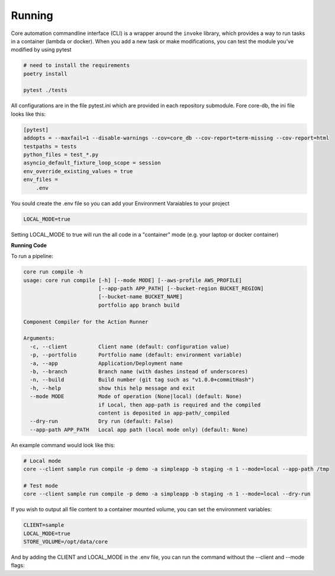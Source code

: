 Running
=======

Core automation commandline interface (CLI) is a wrapper around the ``invoke`` library, which provides a way to run tasks
in a container (lambda or docker).  When you add a new task or make modifications, you can test the module you've modified
by using pytest

.. code-block:: bash

    # need to install the requirements
    poetry install

    pytest ./tests

All configurations are in the file pytest.ini which are provided in each repository submodule.  Fore core-db, the ini
file looks like this:

.. code-block:: ini

    [pytest]
    addopts = --maxfail=1 --disable-warnings --cov=core_db --cov-report=term-missing --cov-report=html
    testpaths = tests
    python_files = test_*.py
    asyncio_default_fixture_loop_scope = session
    env_override_existing_values = true
    env_files =
        .env

You sould create the .env file so you can add your Environment Varaiables to your project

.. code-block:: ini

    LOCAL_MODE=true

Setting LOCAL_MODE to true will run the all code in a "container" mode (e.g. your laptop or docker container)

**Running Code**

To run a pipeline:

.. code-block:: bash

    core run compile -h
    usage: core run compile [-h] [--mode MODE] [--aws-profile AWS_PROFILE]
                            [--app-path APP_PATH] [--bucket-region BUCKET_REGION]
                            [--bucket-name BUCKET_NAME]
                            portfolio app branch build

    Component Compiler for the Action Runner

    Arguments:
      -c, --client          Client name (default: configuration value)
      -p, --portfolio       Portfolio name (default: environment variable)
      -a, --app             Application/Deployment name
      -b, --branch          Branch name (with dashes instead of underscores)
      -n, --build           Build number (git tag such as "v1.0.0+commitHash")
      -h, --help            show this help message and exit
      --mode MODE           Mode of operation (None|local) (default: None)
                            if Local, then app-path is required and the compiled
                            content is deposited in app-path/_compiled
      --dry-run             Dry run (default: False)
      --app-path APP_PATH   Local app path (local mode only) (default: None)

An example command would look like this:

.. code-block:: bash

    # Local mode
    core --client sample run compile -p demo -a simpleapp -b staging -n 1 --mode=local --app-path /tmp

    # Test mode
    core --client sample run compile -p demo -a simpleapp -b staging -n 1 --mode=local --dry-run

If you wish to output all file content to a container mounted volume, you can set the environment variables:

.. code-block:: ini

    CLIENT=sample
    LOCAL_MODE=true
    STORE_VOLUME=/opt/data/core

And by adding the CLIENT and LOCAL_MODE in the .env file, you can run the command without the --client and --mode flags:
